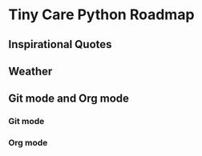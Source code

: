 * Tiny Care Python Roadmap
** Inspirational Quotes 
** Weather
** Git mode and Org mode 
*** Git mode
*** Org mode
*** 

